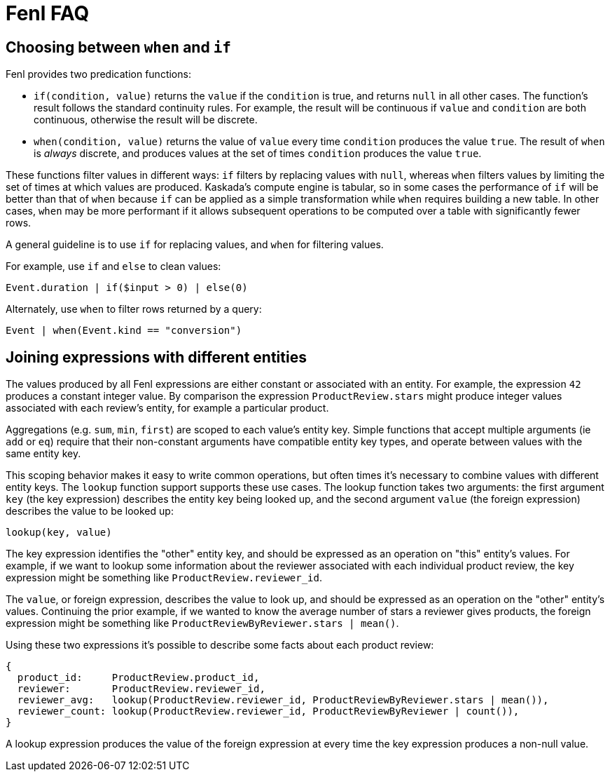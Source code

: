 = Fenl FAQ

== Choosing between `when` and `if`

Fenl provides two predication functions:

* `if(condition, value)` returns the `value` if the `condition` is true,
and returns `null` in all other cases. The function's result follows the
standard continuity rules. For example, the result will be continuous if
`value` and `condition` are both continuous, otherwise the result will
be discrete.
* `when(condition, value)` returns the value of `value` every time
`condition` produces the value `true`. The result of `when` is _always_
discrete, and produces values at the set of times `condition` produces
the value `true`.

These functions filter values in different ways: `if` filters by
replacing values with `null`, whereas `when` filters values by limiting
the set of times at which values are produced. Kaskada's compute engine
is tabular, so in some cases the performance of `if` will be better than
that of `when` because `if` can be applied as a simple transformation
while `when` requires building a new table. In other cases, `when` may
be more performant if it allows subsequent operations to be computed
over a table with significantly fewer rows.

A general guideline is to use `if` for replacing values, and `when` for
filtering values.

For example, use `if` and `else` to clean values:

[source,fenl]
----
Event.duration | if($input > 0) | else(0)
----

Alternately, use `when` to filter rows returned by a query:

[source,fenl]
----
Event | when(Event.kind == "conversion")
----

== Joining expressions with different entities

The values produced by all Fenl expressions are either constant or
associated with an entity. For example, the expression `42` produces a
constant integer value. By comparison the expression
`ProductReview.stars` might produce integer values associated with each
review's entity, for example a particular product.

Aggregations (e.g. `sum`, `min`, `first`) are scoped to each value's
entity key. Simple functions that accept multiple arguments (ie `add` or
`eq`) require that their non-constant arguments have compatible entity
key types, and operate between values with the same entity key.

This scoping behavior makes it easy to write common operations, but
often times it's necessary to combine values with different entity keys.
The `lookup` function support supports these use cases. The lookup
function takes two arguments: the first argument `key` (the key
expression) describes the entity key being looked up, and the second
argument `value` (the foreign expression) describes the value to be
looked up:

[source,fenl]
----
lookup(key, value)
----

The key expression identifies the "other" entity key, and should be
expressed as an operation on "this" entity's values. For example, if we
want to lookup some information about the reviewer associated with each
individual product review, the key expression might be something like
`ProductReview.reviewer_id`.

The `value`, or foreign expression, describes the value to look up, and
should be expressed as an operation on the "other" entity's values.
Continuing the prior example, if we wanted to know the average number of
stars a reviewer gives products, the foreign expression might be
something like `ProductReviewByReviewer.stars | mean()`.

Using these two expressions it's possible to describe some facts about
each product review:

[source,fenl]
----
{
  product_id:     ProductReview.product_id,
  reviewer:       ProductReview.reviewer_id,
  reviewer_avg:   lookup(ProductReview.reviewer_id, ProductReviewByReviewer.stars | mean()),
  reviewer_count: lookup(ProductReview.reviewer_id, ProductReviewByReviewer | count()),
}
----

A lookup expression produces the value of the foreign expression at
every time the key expression produces a non-null value.
